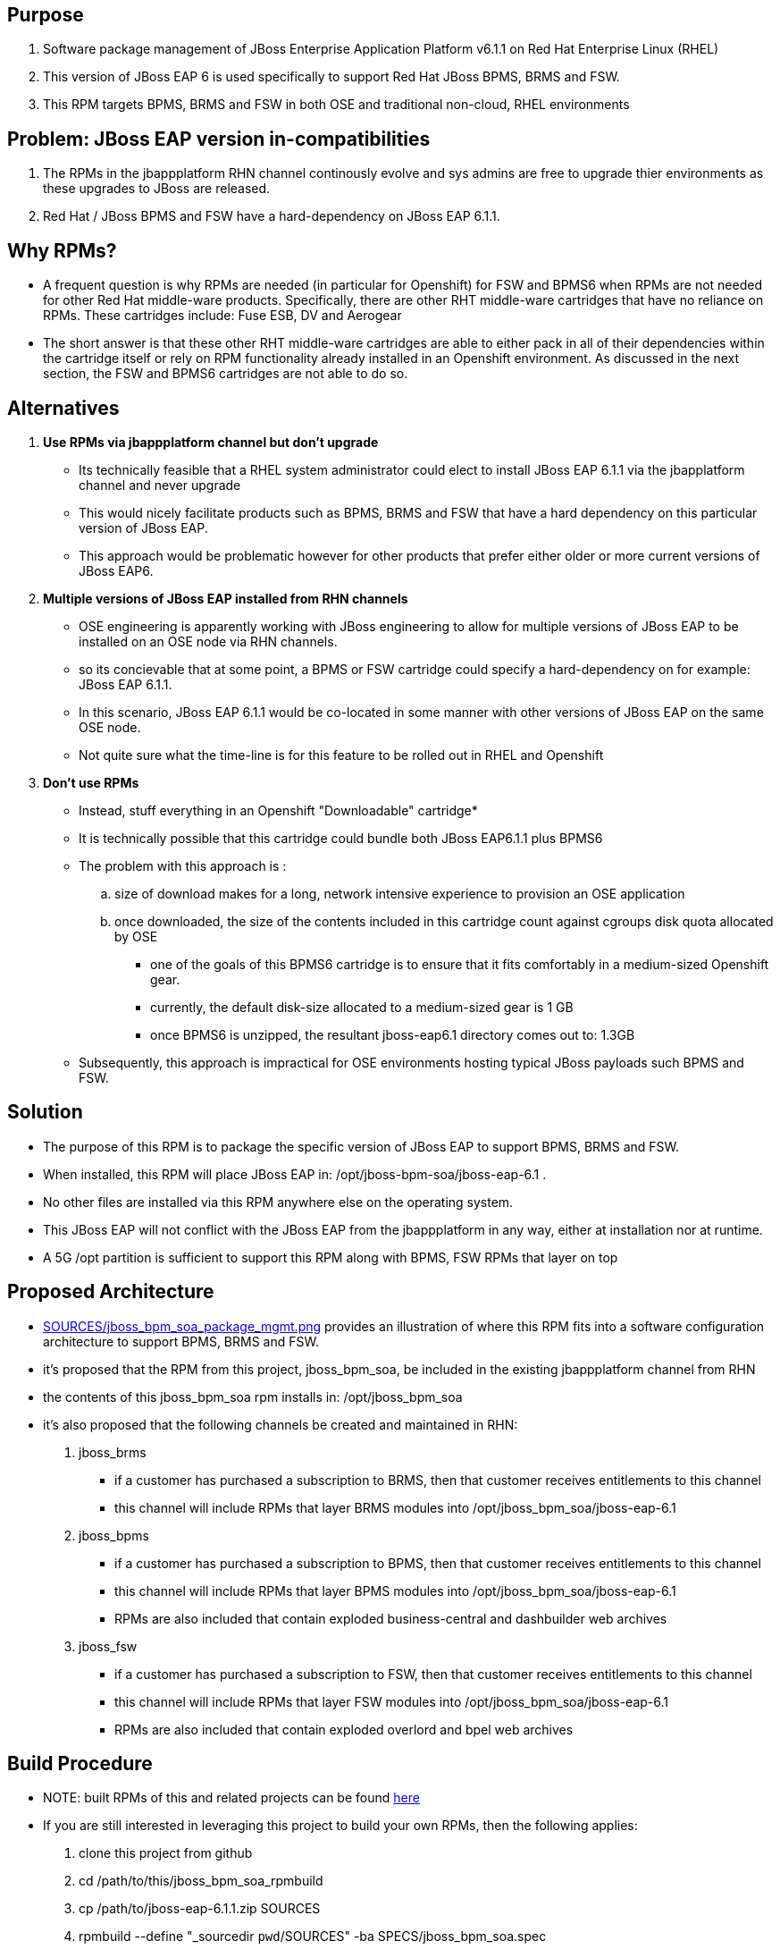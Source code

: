 == Purpose
. Software package management of JBoss Enterprise Application Platform v6.1.1 on Red Hat Enterprise Linux (RHEL)
. This version of JBoss EAP 6 is used specifically to support Red Hat JBoss BPMS, BRMS and FSW.
. This RPM targets BPMS, BRMS and FSW in both OSE and traditional non-cloud, RHEL environments

== Problem:  JBoss EAP version in-compatibilities
. The RPMs in the jbappplatform RHN channel continously evolve and sys admins are free to upgrade thier environments as these upgrades to JBoss are released.
. Red Hat / JBoss BPMS and FSW have a hard-dependency on JBoss EAP 6.1.1.

== Why RPMs?
* A frequent question is why RPMs are needed (in particular for Openshift) for FSW and BPMS6 when RPMs are not needed for other Red Hat middle-ware products.
Specifically, there are other RHT middle-ware cartridges that have no reliance on RPMs.  These cartridges include:  Fuse ESB, DV and Aerogear
* The short answer is that these other RHT middle-ware cartridges are able to either pack in all of their dependencies within the cartridge itself or rely on RPM functionality already installed in an Openshift environment.  As discussed in the next section, the FSW and BPMS6 cartridges are not able to do so.

== Alternatives
. *Use RPMs via jbappplatform channel but don't upgrade*
** Its technically feasible that a RHEL system administrator could elect to install JBoss EAP 6.1.1 via the jbapplatform channel and never upgrade
** This would nicely facilitate products such as BPMS, BRMS and FSW that have a hard dependency on this particular version of JBoss EAP.
** This approach would be problematic however for other products that prefer either older or more current versions of JBoss EAP6.

. *Multiple versions of JBoss EAP installed from RHN channels*
** OSE engineering is apparently working with JBoss engineering to allow for multiple versions of JBoss EAP to be installed on an OSE node via RHN channels.
** so its concievable that at some point, a BPMS or FSW cartridge could specify a hard-dependency on for example:  JBoss EAP 6.1.1. 
** In this scenario, JBoss EAP 6.1.1 would be co-located in some manner with other versions of JBoss EAP on the same OSE node.
** Not quite sure what the time-line is for this feature to be rolled out in RHEL and Openshift

. *Don't use RPMs*
** Instead, stuff everything in an Openshift "Downloadable" cartridge*
** It is technically possible that this cartridge could bundle both JBoss EAP6.1.1 plus BPMS6
** The problem with this approach is :
.. size of download makes for a long, network intensive experience to provision an OSE application
.. once downloaded, the size of the contents included in this cartridge count against cgroups disk quota allocated by OSE
*** one of the goals of this BPMS6 cartridge is to ensure that it fits comfortably in a medium-sized Openshift gear.
*** currently, the default disk-size allocated to a medium-sized gear is 1 GB
*** once BPMS6 is unzipped, the resultant jboss-eap6.1 directory comes out to:  1.3GB
** Subsequently, this approach is impractical for OSE environments hosting typical JBoss payloads such BPMS and FSW.



== Solution
  - The purpose of this RPM is to package the specific version of JBoss EAP to support BPMS, BRMS and FSW.
  - When installed, this RPM will place JBoss EAP in:  /opt/jboss-bpm-soa/jboss-eap-6.1 .
  - No other files are installed via this RPM anywhere else on the operating system.
  - This JBoss EAP will not conflict with the JBoss EAP from the jbappplatform in any way, either at installation nor at runtime.
  - A 5G /opt partition is sufficient to support this RPM along with BPMS, FSW RPMs that layer on top



== Proposed Architecture
* link:https://raw.github.com/jboss-gpe-ose/jboss_bpm_soa_rpmbuild/master/SOURCES/jboss_bpm_soa_package_mgmt.png[SOURCES/jboss_bpm_soa_package_mgmt.png] provides an illustration of where this RPM fits into a software configuration architecture to support BPMS, BRMS and FSW.
* it's proposed that the RPM from this project, jboss_bpm_soa, be included in the existing jbappplatform channel from RHN
* the contents of this jboss_bpm_soa rpm installs in:  /opt/jboss_bpm_soa
* it's also proposed that the following channels be created and maintained in RHN:
. jboss_brms
** if a customer has purchased a subscription to BRMS, then that customer receives entitlements to this channel
** this channel will include RPMs that layer BRMS modules into /opt/jboss_bpm_soa/jboss-eap-6.1
.  jboss_bpms
** if a customer has purchased a subscription to BPMS, then that customer receives entitlements to this channel
** this channel will include RPMs that layer BPMS modules into /opt/jboss_bpm_soa/jboss-eap-6.1
** RPMs are also included that contain exploded business-central and dashbuilder web archives
.  jboss_fsw
** if a customer has purchased a subscription to FSW, then that customer receives entitlements to this channel
** this channel will include RPMs that layer FSW modules into /opt/jboss_bpm_soa/jboss-eap-6.1
** RPMs are also included that contain exploded overlord and bpel web archives


== Build Procedure
* NOTE:  built RPMs of this and related projects can be found link:http://people.redhat.com/jbride/ose/INSTALL.txt[here]
* If you are still interested in leveraging this project to build your own RPMs, then the following applies: 
. clone this project from github
. cd /path/to/this/jboss_bpm_soa_rpmbuild
. cp /path/to/jboss-eap-6.1.1.zip SOURCES
. rpmbuild --define "_sourcedir `pwd`/SOURCES" -ba SPECS/jboss_bpm_soa.spec
. rpm -qlp ~/rpmbuild/RPMS/x86_64/jboss_bpm_soa-6.1.1-1.el6.x86_64.rpm
. sudo rpm -ivh ~/rpmbuild/RPMS/x86_64/jboss_bpm_soa-6.1.1-1.el6.x86_64.rpm
. sudo rpm -e jboss_bpm_soa

== TO-DO
.  add documentation to /usr/share/doc 

